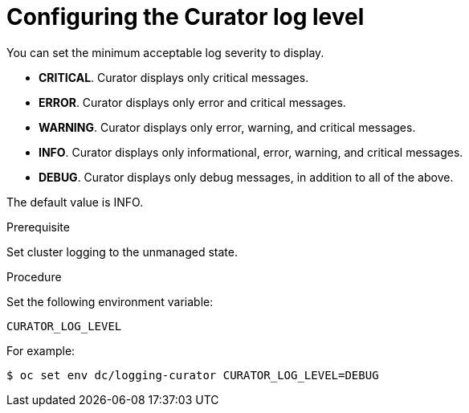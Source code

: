 // Module included in the following assemblies:
//
// * logging/efk-logging-curator.adoc

[id='efk-logging-curator-log-level_{context}']
= Configuring the Curator log level

//information added to efk-logging-curator-configuration

You can set the minimum acceptable log severity to display.

* *CRITICAL*. Curator displays only critical messages.
* *ERROR*. Curator displays only  error and critical messages.
* *WARNING*. Curator displays only  error, warning, and critical messages.
* *INFO*. Curator displays only informational, error, warning, and critical messages.
* *DEBUG*. Curator displays only debug messages, in addition to all of the above. 

The default value is INFO.

.Prerequisite

Set cluster logging to the unmanaged state.

.Procedure

Set the following environment variable:

`CURATOR_LOG_LEVEL`

For example:

[source,bash]
----
$ oc set env dc/logging-curator CURATOR_LOG_LEVEL=DEBUG
----
